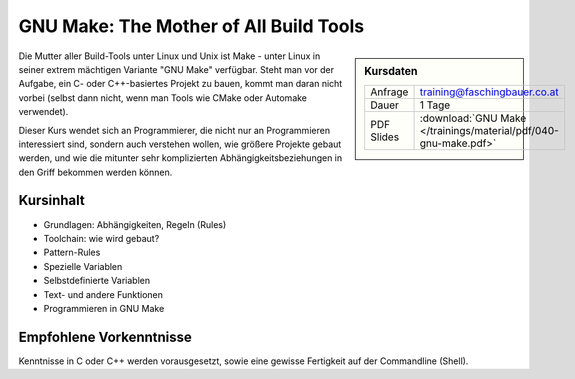 .. meta::
   :description: Dieses Training erklärt das Build-Tool GNU Make:
                 Aufbau, Do's and Don'ts, Struktur, und Programmierung
   :keywords: schulung, training, programming, c, linker, toolchain,
              linux, embedded, make gnu, gnu make, rule, dependency,
              build, build management

GNU Make: The Mother of All Build Tools
=======================================

.. sidebar:: Kursdaten

   .. csv-table::

      Anfrage, training@faschingbauer.co.at
      Dauer, 1 Tage
      PDF Slides, :download:`GNU Make </trainings/material/pdf/040-gnu-make.pdf>`

Die Mutter aller Build-Tools unter Linux und Unix ist Make - unter
Linux in seiner extrem mächtigen Variante "GNU Make" verfügbar. Steht
man vor der Aufgabe, ein C- oder C++-basiertes Projekt zu bauen, kommt
man daran nicht vorbei (selbst dann nicht, wenn man Tools wie CMake
oder Automake verwendet).

Dieser Kurs wendet sich an Programmierer, die nicht nur an
Programmieren interessiert sind, sondern auch verstehen wollen, wie
größere Projekte gebaut werden, und wie die mitunter sehr
komplizierten Abhängigkeitsbeziehungen in den Griff bekommen werden
können.

Kursinhalt
----------

* Grundlagen: Abhängigkeiten, Regeln (Rules)
* Toolchain: wie wird gebaut?
* Pattern-Rules
* Spezielle Variablen
* Selbstdefinierte Variablen
* Text- und andere Funktionen
* Programmieren in GNU Make

Empfohlene Vorkenntnisse
------------------------

Kenntnisse in C oder C++ werden vorausgesetzt, sowie eine gewisse
Fertigkeit auf der Commandline (Shell).
